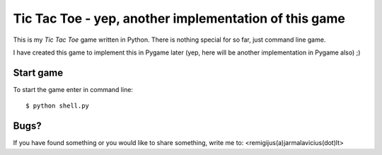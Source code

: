 ======================================================
Tic Tac Toe - yep, another implementation of this game
======================================================

This is my *Tic Tac Toe* game written in Python. There is nothing special for so far, just command line game.

I have created this game to implement this in Pygame later (yep, here will be another implementation in Pygame also) ;)

Start game
----------

To start the game enter in command line::

    $ python shell.py

Bugs?
-----

If you have found something or you would like to share something, write me to: <remigijus(a)jarmalavicius(dot)lt>
